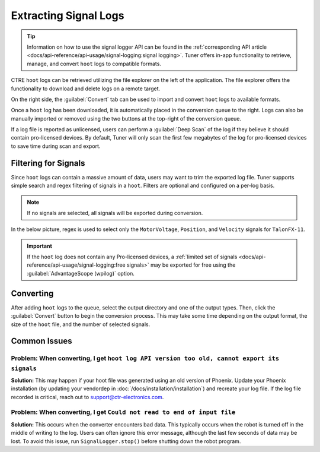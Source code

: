 Extracting Signal Logs
======================

.. tip:: Information on how to use the signal logger API can be found in the :ref:`corresponding API article <docs/api-reference/api-usage/signal-logging:signal logging>`. Tuner offers in-app functionality to retrieve, manage, and convert ``hoot`` logs to compatible formats.

.. image:: images/log-extractor-overview.png
   :width: 70%
   :alt: Picture highlighting the hoot page in Tuner X

CTRE ``hoot`` logs can be retrieved utilizing the file explorer on the left of the application. The file explorer offers the functionality to download and delete logs on a remote target.

On the right side, the :guilabel:`Convert` tab can be used to import and convert ``hoot`` logs to available formats.

Once a ``hoot`` log has been downloaded, it is automatically placed in the conversion queue to the right. Logs can also be manually imported or removed using the two buttons at the top-right of the conversion queue.

.. image:: images/log-extractor-conversion-queue.png
   :width: 70%
   :alt: Picture highlighting the conversion queue in Tuner X, and the import or remove all buttons

If a log file is reported as unlicensed, users can perform a :guilabel:`Deep Scan` of the log if they believe it should contain pro-licensed devices. By default, Tuner will only scan the first few megabytes of the log for pro-licensed devices to save time during scan and export.

Filtering for Signals
---------------------

Since ``hoot`` logs can contain a massive amount of data, users may want to trim the exported log file. Tuner supports simple search and regex filtering of signals in a ``hoot``. Filters are optional and configured on a per-log basis.

.. note:: If no signals are selected, all signals will be exported during conversion.

In the below picture, regex is used to select only the ``MotorVoltage``, ``Position``, and ``Velocity`` signals for ``TalonFX-11``.

.. image:: images/log-extractor-signal-filters.png
   :width: 70%
   :alt: Picture highlighting the signal filters section of the log convert tab

.. important:: If the ``hoot`` log does not contain any Pro-licensed devices, a :ref:`limited set of signals <docs/api-reference/api-usage/signal-logging:free signals>` may be exported for free using the :guilabel:`AdvantageScope (wpilog)` option.

Converting
----------

After adding ``hoot`` logs to the queue, select the output directory and one of the output types. Then, click the :guilabel:`Convert` button to begin the conversion process. This may take some time depending on the output format, the size of the ``hoot`` file, and the number of selected signals.

.. image:: images/log-extractor-convert-button.png
   :width: 70%
   :alt: Picture of bottom bar of convert tab in Tuner

Common Issues
-------------

Problem: When converting, I get ``hoot log API version too old, cannot export its signals``
^^^^^^^^^^^^^^^^^^^^^^^^^^^^^^^^^^^^^^^^^^^^^^^^^^^^^^^^^^^^^^^^^^^^^^^^^^^^^^^^^^^^^^^^^^^

**Solution:** This may happen if your hoot file was generated using an old version of Phoenix. Update your Phoenix installation (by updating your vendordep in :doc:`/docs/installation/installation`) and recreate your log file. If the log file recorded is critical, reach out to `support@ctr-electronics.com <mailto:support@ctr-electronics>`__.

Problem: When converting, I get ``Could not read to end of input file``
^^^^^^^^^^^^^^^^^^^^^^^^^^^^^^^^^^^^^^^^^^^^^^^^^^^^^^^^^^^^^^^^^^^^^^^

**Solution:** This occurs when the converter encounters bad data. This typically occurs when the robot is turned off in the middle of writing to the log. Users can often ignore this error message, although the last few seconds of data may be lost. To avoid this issue, run ``SignalLogger.stop()`` before shutting down the robot program.
